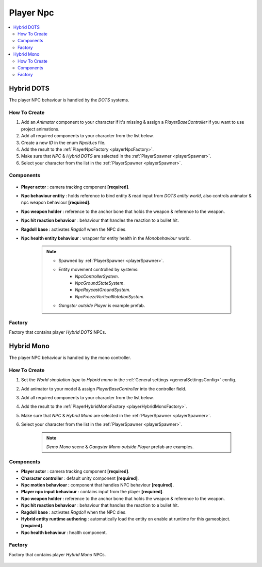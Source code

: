 .. _playerNpc:

Player Npc
----------------

.. contents::
   :local:

Hybrid DOTS
~~~~~~~~~~~~

The player NPC behaviour is handled by the `DOTS` systems.

How To Create
""""""""""""""

#. Add an `Animator` component to your character if it's missing & assign a `PlayerBaseController` if you want to use project animations.
#. Add all required components to your character from the list below.
#. Create a new `ID` in the enum `NpcId.cs` file.
#. Add the result to the :ref:`PlayerNpcFactory <playerNpcFactory>`.
#. Make sure that `NPC` & `Hybrid DOTS` are selected in the :ref:`PlayerSpawner <playerSpawner>`.
#. Select your character from the list in the :ref:`PlayerSpawner <playerSpawner>`.

Components
""""""""""""""

	.. image:: /images/configs/player/PlayerNpcComponents.png
	
* **Player actor** : camera tracking component **[required]**.
* **Npc behaviour entity** : holds reference to bind entity & read input from `DOTS entity world`, also controls animator & npc weapon behaviour **[required]**.
* **Npc weapon holder** : reference to the anchor bone that holds the weapon & reference to the weapon.
* **Npc hit reaction behaviour** : behaviour that handles the reaction to a bullet hit.
* **Ragdoll base** : activates `Ragdoll` when the NPC dies.
* **Npc health entity behaviour** : wrapper for entity health in the `Monobehaviour` world.

	.. note::
	
		* Spawned by :ref:`PlayerSpawner <playerSpawner>`.
			.. image:: /images/configs/player/PlayerSpawner.png
		
		* Entity movement controlled by systems:
			* `NpcControllerSystem`.
			* `NpcGroundStateSystem`.
			* `NpcRaycastGroundSystem`.
			* `NpcFreezeVerticalRotationSystem`.
			
		* `Gangster outside Player` is example prefab.
			
.. _playerNpcFactory:
	
Factory
""""""""""""""

Factory that contains player `Hybrid DOTS` NPCs.

	.. image:: /images/configs/player/PlayerNpcFactory.png
			
Hybrid Mono
~~~~~~~~~~~~

The player NPC behaviour is handled by the mono controller.

How To Create
""""""""""""""

#. Set the `World simulation type` to `Hybrid mono` in the :ref:`General settings <generalSettingsConfig>` config.
#. Add animator to your model & assign `PlayerBaseController` into the controller field.
#. Add all required components to your character from the list below.
#. Add the result to the :ref:`PlayerHybridMonoFactory <playerHybridMonoFactory>`.
#. Make sure that `NPC` & `Hybrid Mono` are selected in the :ref:`PlayerSpawner <playerSpawner>`.
#. Select your character from the list in the :ref:`PlayerSpawner <playerSpawner>`.

	.. note:: `Demo Mono` scene & `Gangster Mono outside Player` prefab are examples.
	
Components
""""""""""""""

* **Player actor** : camera tracking component **[required]**.
* **Character controller** : default unity component **[required]**.
* **Npc motion behaviour** : component that handles NPC behaviour **[required]**.
* **Player npc input behaviour** :  contains input from the player **[required]**.
* **Npc weapon holder** : reference to the anchor bone that holds the weapon & reference to the weapon.
* **Npc hit reaction behaviour** : behaviour that handles the reaction to a bullet hit.
* **Ragdoll base** : activates `Ragdoll` when the NPC dies.
* **Hybrid entity runtime authoring** : automatically  load the entity on enable at runtime for this gameobject. **[required]**.
* **Npc health behaviour** : health component.

.. _playerHybridMonoFactory:

Factory
""""""""""""""

Factory that contains player `Hybrid Mono` NPCs.

	.. image:: /images/configs/player/PlayerNpcHybridMonoFactory.png
